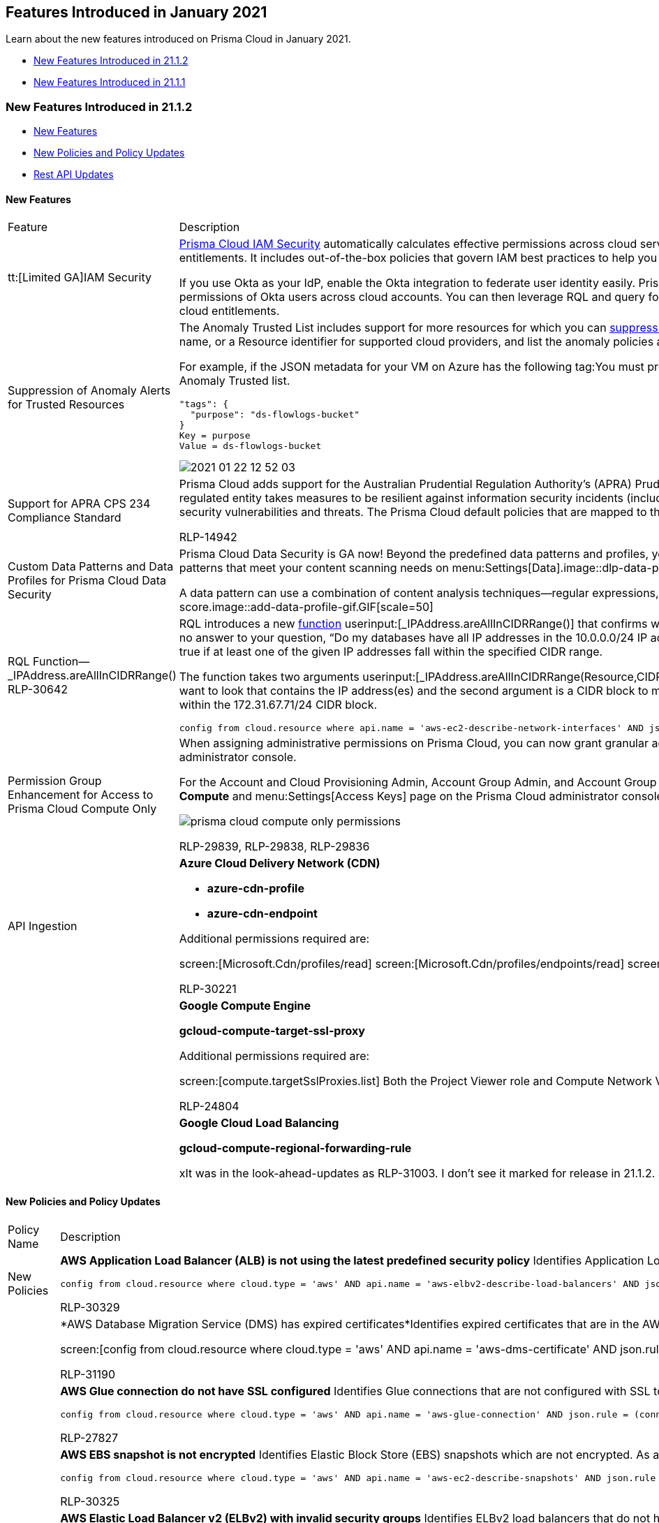 [#id464c056e-9316-4f90-b63b-52b2f582ea58]
== Features Introduced in January 2021

Learn about the new features introduced on Prisma Cloud in January 2021.

* xref:#id8c1f98fa-2084-41be-9105-7e5f8f1024c8[New Features Introduced in 21.1.2]
* xref:#id1d571235-9fac-4951-b869-bb5ba7fbdf72[New Features Introduced in 21.1.1]


[#id8c1f98fa-2084-41be-9105-7e5f8f1024c8]
=== New Features Introduced in 21.1.2

* xref:#id211b14d5-2439-4891-a25c-ebb4c3d478b6[New Features]
* xref:#id0a58d4c2-59bf-4433-bd0d-662c009ae469[New Policies and Policy Updates]
* xref:#id79bd4386-5f2f-41b6-ac20-de961bbd223b[Rest API Updates]


[#id211b14d5-2439-4891-a25c-ebb4c3d478b6]
==== New Features

[cols="50%a,50%a"]
|===
|Feature
|Description


|tt:[Limited GA]IAM Security
|https://docs.paloaltonetworks.com/prisma/prisma-cloud/prisma-cloud-admin/prisma-cloud-iam-security.html[Prisma Cloud IAM Security] automatically calculates effective permissions across cloud service providers, detects overly permissive access and suggests corrections to reach least privilege entitlements. It includes out-of-the-box policies that govern IAM best practices to help you identify risky permissions and get to the ideal set of privileges for your deployment.

If you use Okta as your IdP, enable the Okta integration to federate user identity easily. Prisma Cloud ingests single sign-on (SSO) data for an effective permissions calculation and lists the effective permissions of Okta users across cloud accounts. You can then leverage RQL and query for identity-related entitlements and events to investigate and address issues to gain control over your cloud entitlements.


|Suppression of Anomaly Alerts for Trusted Resources
|The Anomaly Trusted List includes support for more resources for which you can https://docs.paloaltonetworks.com/prisma/prisma-cloud/prisma-cloud-admin/manage-prisma-cloud-alerts/suppress-alerts-for-prisma-cloud-anomaly-policies.html[suppress alerts]. You can now specify a Machine Image ID, Tag associated with a cloud resource, Cloud Service name, or a Resource identifier for supported cloud providers, and list the anomaly policies against which you do not want to generate alerts.

For example, if the JSON metadata for your VM on Azure has the following tag:You must provide the key and the value from the JSON element as the *Key* and the *Value* when you add the tag to the Anomaly Trusted list.

----
"tags": {
  "purpose": "ds-flowlogs-bucket"
}
Key = purpose
Value = ds-flowlogs-bucket
----

image::2021-01-22_12-52-03.gif[scale=40]


|Support for APRA CPS 234 Compliance Standard
|Prisma Cloud adds support for the Australian Prudential Regulation Authority's (APRA) Prudential Standard CPS 234 regulatory standard. This Prudential Standard aims to ensure that an APRA-regulated entity takes measures to be resilient against information security incidents (including cyber attacks) by maintaining an information security capability commensurate with information security vulnerabilities and threats. The Prisma Cloud default policies that are mapped to this standard enable continuous monitoring of your organization’s cyber risk profile.

+++<draft-comment>RLP-14942</draft-comment>+++


|Custom Data Patterns and Data Profiles for Prisma Cloud Data Security
|Prisma Cloud Data Security is GA now! Beyond the predefined data patterns and profiles, you now can define a https://docs.paloaltonetworks.com/prisma/prisma-cloud/prisma-cloud-admin/prisma-cloud-data-security/monitor-data-security-scan-prisma-cloud/data-policies.html[data pattern] from scratch, and also create a https://docs.paloaltonetworks.com/prisma/prisma-cloud/prisma-cloud-admin/prisma-cloud-data-security/monitor-data-security-scan-prisma-cloud/data-policies.html[data profile] with a collection of data patterns that meet your content scanning needs on menu:Settings[Data].image::dlp-data-patterns-profiles.png[scale=40]

A data pattern can use a combination of content analysis techniques—regular expressions, and proximity keywords—to identify the content and rate it with a low to high confidence score.image::add-data-profile-gif.GIF[scale=50]


|RQL Function—_IPAddress.areAllInCIDRRange()
+++<draft-comment>RLP-30642</draft-comment>+++
|RQL introduces a new https://docs.paloaltonetworks.com/prisma/prisma-cloud/prisma-cloud-rql-reference/rql-reference/operators.html#idf1090750-00ce-4a0e-adb1-609033551ce5[function] userinput:[_IPAddress.areAllInCIDRRange()] that confirms whether *all* the IP addresses assigned to a resource are within a specified CIDR block. It provides a yes or no answer to your question, “Do my databases have all IP addresses in the 10.0.0.0/24 IP address range?“.This differs slightly from the existing _IPAddress.inCIDRRange() function, which returns true if at least one of the given IP addresses fall within the specified CIDR range.

The function takes two arguments userinput:[_IPAddress.areAllInCIDRRange(Resource,CIDR)]. The first argument allows you to specify the metadata within the resource configuration where you want to look that contains the IP address(es) and the second argument is a CIDR block to match. For example:returns a list of network interfaces that have private IP addresses that all fall entirely within the 172.31.67.71/24 CIDR block.

[userinput]
----
config from cloud.resource where api.name = 'aws-ec2-describe-network-interfaces' AND json.rule = _IPAddress.areAllInCIDRRange(privateIpAddresses[*].privateIpAddress,172.31.67.71/24) is true
----

|Permission Group Enhancement for Access to Prisma Cloud Compute Only
|When assigning administrative permissions on Prisma Cloud, you can now grant granular access for Prisma Cloud Compute capabilities only, and restrict access to the rest of the Prisma Cloud administrator console.

For the Account and Cloud Provisioning Admin, Account Group Admin, and Account Group Read Only roles, you can enable the *Only for Compute capabilities* option to allow access to the *Compute* and menu:Settings[Access Keys] page on the Prisma Cloud administrator console.

image::prisma-cloud-compute-only-permissions.png[scale=30]

+++<draft-comment>RLP-29839, RLP-29838, RLP-29836</draft-comment>+++


|API Ingestion
|*Azure Cloud Delivery Network (CDN)*

* *azure-cdn-profile*

* *azure-cdn-endpoint*

Additional permissions required are:

screen:[Microsoft.Cdn/profiles/read] screen:[Microsoft.Cdn/profiles/endpoints/read] screen:[Microsoft.Cdn/profiles/endpoints/customdomains/read] The Reader role includes the permissions

+++<draft-comment>RLP-30221</draft-comment>+++


|
|*Google Compute Engine*

*gcloud-compute-target-ssl-proxy*

Additional permissions required are:

screen:[compute.targetSslProxies.list] Both the Project Viewer role and Compute Network Viewer role include the permission.

+++<draft-comment>RLP-24804</draft-comment>+++


|
|*Google Cloud Load Balancing*

*gcloud-compute-regional-forwarding-rule*

+++<draft-comment>xIt was in the look-ahead-updates as RLP-31003. I don’t see it marked for release in 21.1.2. Should we exclude it? No, Doug it is in</draft-comment>+++

|===


[#id0a58d4c2-59bf-4433-bd0d-662c009ae469]
==== New Policies and Policy Updates

[cols="50%a,50%a"]
|===
|Policy Name
|Description


|New Policies
|*AWS Application Load Balancer (ALB) is not using the latest predefined security policy* Identifies Application Load Balancers (ALBs) that are not using the latest predefined security policy. It is a best practice to use the latest predefined security policy which uses only secured protocol and ciphers.

----
config from cloud.resource where cloud.type = 'aws' AND api.name = 'aws-elbv2-describe-load-balancers' AND json.rule = type equals application and listeners[?any(protocol equals HTTPS and sslPolicy exists and (sslPolicy does not contain ELBSecurityPolicy-FS-1-2-Res-2020-10 and sslPolicy does not contain ELBSecurityPolicy-TLS-1-2-Ext-2018-06))] exists
----

+++<draft-comment>RLP-30329</draft-comment>+++


|
|*AWS Database Migration Service (DMS) has expired certificates*Identifies expired certificates that are in the AWS Database Migration Service (DMS). It is a best practice to delete expired certificates.

screen:[config from cloud.resource where cloud.type = 'aws' AND api.name = 'aws-dms-certificate' AND json.rule = '_DateTime.ageInDays(validToDate) > -1']

+++<draft-comment>RLP-31190</draft-comment>+++


|
|*AWS Glue connection do not have SSL configured* Identifies Glue connections that are not configured with SSL to encrypt connections. It is a best practice to use a SSL connection with hostname matching enforced for the DB connection on a client; enforcing SSL connections protect against 'man in the middle' attacks by encrypting the data stream between connections.

----
config from cloud.resource where cloud.type = 'aws' AND api.name = 'aws-glue-connection' AND json.rule = (connectionType equals KAFKA and connectionProperties.KAFKA_SSL_ENABLED is false) or (connectionType does not equal KAFKA and connectionProperties.JDBC_ENFORCE_SSL is false) 
----

+++<draft-comment>RLP-27827</draft-comment>+++


|
|*AWS EBS snapshot is not encrypted* Identifies Elastic Block Store (EBS) snapshots which are not encrypted. As a best practice implement encryption to protect sensitive information from unauthorized access.

----
config from cloud.resource where cloud.type = 'aws' AND api.name = 'aws-ec2-describe-snapshots' AND json.rule = snapshot.encrypted is false
----

+++<draft-comment>RLP-30325</draft-comment>+++


|
|*AWS Elastic Load Balancer v2 (ELBv2) with invalid security groups* Identifies ELBv2 load balancers that do not have security groups with a valid inbound or outbound rule. ELBv2 security groups should have at least one inbound or outbound rule, as ELBs will deny all incoming/outgoing traffic to or from any resources configured behind that ELBv2 rendering it ineffective.

----
config from cloud.resource where api.name = 'aws-elbv2-describe-load-balancers' as X; config from cloud.resource where api.name = 'aws-ec2-describe-security-groups' AND json.rule = ipPermissions[*] is empty or ipPermissionsEgress[*] is empty as Y; filter '$.X.securityGroups[*] contains $.Y.groupId'; show X;
----

+++<draft-comment>RLP-30327</draft-comment>+++


|
|*AWS Network Load Balancer (NLB) is not using the latest predefined security policy* Identifies Network Load Balancers (NLBs) that are not using the latest predefined security policy. It is a best practice to use the latest predefined security policy which uses only secured protocol and ciphers.

----
config from cloud.resource where cloud.type = 'aws' AND api.name = 'aws-elbv2-describe-load-balancers' AND json.rule = type equals network and listeners[?any(protocol equals TLS and sslPolicy exists and (sslPolicy does not contain ELBSecurityPolicy-FS-1-2-Res-2020-10 and sslPolicy does not contain ELBSecurityPolicy-TLS-1-2-Ext-2018-06))] exists
----

+++<draft-comment>RLP-30331</draft-comment>+++


|
|*AWS SQS queue access policy is overly permissive* Identifies Simple Queue Service (SQS) queues that have an overly permissive access policy. It is a best practice to have the least privileged access policy to protect the SQS queue from data leakage and unauthorized access.

----
config from cloud.resource where cloud.type = 'aws' AND api.name = 'aws-sqs-get-queue-attributes' AND json.rule = attributes.Policy.Statement[?any(Principal equals * and Effect equals Allow)] exists
----

+++<draft-comment>RLP-29671</draft-comment>+++


|
|*Azure PostgreSQL Database Server Firewall rule allow access to all IPV4 address* Identifies Azure PostgreSQL Database Server which has Firewall rule that allow access to all IPV4 addresses.
+++<draft-comment>This could impact alerts being generated for all Azure PostgreSQL Database Servers which has Firewall rule that allow access to all IPV4 address. RLP-30632</draft-comment>+++

----
config from cloud.resource where cloud.type = 'azure' AND api.name = 'azure-postgresql-server' AND json.rule = firewallRules.value[?any(properties.startIpAddress equals 0.0.0.0 and properties.endIpAddress equals 255.255.255.255)] exists
----



|
|*Azure Security Center Defender set to Off for App Service* Identifies that the Defender setting for Azure SQL database server is set to off in Azure Security Center.

----
config from cloud.resource where cloud.type = 'azure' AND api.name = 'azure-security-center-settings' AND json.rule = pricings[?any( name equals AppServices and properties.pricingTier does not equal Standard)] exists
----

+++<draft-comment>RLP-31323</draft-comment>+++


|
|*Azure Security Center Defender set to Off for Key Vault* Identifies that the Defender setting for Key Vault is set to Off in Azure Security Center.

----
config from cloud.resource where cloud.type = 'azure' AND api.name = 'azure-security-center-settings' AND json.rule = pricings[?any( name equals KeyVaults and properties.pricingTier does not equal Standard)] exists
----

+++<draft-comment>RLP-31328</draft-comment>+++


|
|*Azure Security Center Defender set to Off for Kubernetes* Identifies that the Defender setting for Kubernetes is set to Off in Azure Security Center.

----
config from cloud.resource where cloud.type = 'azure' AND api.name = 'azure-security-center-settings' AND json.rule = pricings[?any( name equals KubernetesService and properties.pricingTier does not equal Standard)] exists
----

+++<draft-comment>RLP-31327</draft-comment>+++


|
|*Azure Security Center Defender set to Off for Servers* Identifies that the Defender setting for Servers is set to Off in Azure Security Center.

----
config from cloud.resource where cloud.type = 'azure' AND api.name = 'azure-security-center-settings' AND json.rule = pricings[?any( name equals VirtualMachines and properties.pricingTier does not equal Standard)] exists
----

+++<draft-comment>RLP-31321</draft-comment>+++


|
|*Azure Security Center Defender set to Off for Storage* Identifies that the Defender setting for Storage is set to Off in Azure Security Center.

----
config from cloud.resource where cloud.type = 'azure' AND api.name = 'azure-security-center-settings' AND json.rule = pricings[?any( name equals StorageAccounts and properties.pricingTier does not equal Standard)] exists
----

+++<draft-comment>RLP-31326</draft-comment>+++


|
|*Azure Security Center Defender set to On for Azure SQL database servers* Identifies that the Defender setting for Azure SQL database servers is set to Off in Azure Security Center.

----
config from cloud.resource where cloud.type = 'azure' AND api.name = 'azure-security-center-settings' AND json.rule = pricings[?any( name equals SqlServers and properties.pricingTier does not equal Standard)] exists
----

+++<draft-comment>RLP-31338.</draft-comment>+++


|
|*Azure SQL Servers Firewall rule allow access to all IPV4 addresses* Identifies Azure SQL Servers which has firewall rule that allow access to all IPV4 address. Having a firewall rule with start IP being 0.0.0.0, and end IP being 255.255.255.255, would allow access to the SQL server from any host on the Internet. It is a best practice not to use this type of firewall rule on any SQL server.

----
config from cloud.resource where cloud.type = 'azure' AND api.name = 'azure-sql-server-list' AND json.rule = firewallRules[?any(startIpAddress equals 0.0.0.0 and endIpAddress equals 255.255.255.255)] exists
----

+++<draft-comment>RLP-30633</draft-comment>+++


|
|*Azure Virtual machine NIC has IP forwarding enabled* Identifies Azure Virtual machine NICs which have IP forwarding enabled.

+++<draft-comment>This policy will generate alerts for all Virtual machine NICs on which IP forwarding is enabled. RLP-28136</draft-comment>+++

----
config from cloud.resource where cloud.type = 'azure' AND api.name = 'azure-network-nic-list' AND json.rule = ['properties.virtualMachine'].id is not empty and ['properties.enableIPForwarding'] exists and ['properties.enableIPForwarding'] is true
----



|
|*GCP GCR Container Vulnerability Scanning is disabled* Identifies GCP accounts where GCR Container Vulnerability Scanning is not enabled. It is a best practice to enable vulnerability scanning for images stored in Google Container Registry.

----
config from cloud.resource where cloud.type = 'gcp' AND api.name = 'gcloud-services-list' AND json.rule = services[?any( config.name contains containerscanning.googleapis.com and state contains ENABLED)] does not exist 
----

+++<draft-comment>RLP-29426</draft-comment>+++


|
|*GCP Kubernetes cluster shielded GKE node with Integrity Monitoring disabled* Identifies GCP Kubernetes cluster shielded GKE nodes that are not enabled with Integrity Monitoring. Integrity Monitoring provides active alerting for Shielded GKE nodes which allows administrators to respond to integrity failures and prevent compromised nodes from being deployed into the cluster.

----
config from cloud.resource where cloud.type = 'gcp' AND api.name = 'gcloud-container-describe-clusters' AND json.rule = nodePools[?any(config.shieldedInstanceConfig.enableIntegrityMonitoring does not exist or config.shieldedInstanceConfig.enableIntegrityMonitoring is false)] exists
----

+++<draft-comment>RLP-29251</draft-comment>+++


|
|*GCP Kubernetes cluster shielded GKE node with Secure Boot disabled* Identifies GCP shielded GKE nodes with Secure Boot disabled. This allows attackers to alter boot components to persist malware or root kits during system initialization. As a best practice, enable Secure Boot for Shielded GKE Nodes to verify the digital signature of node boot components.

----
config from cloud.resource where cloud.type = 'gcp' AND api.name = 'gcloud-container-describe-clusters' AND json.rule = nodePools[?any(config.shieldedInstanceConfig.enableSecureBoot does not exist or config.shieldedInstanceConfig.enableSecureBoot is false)] exists
----

+++<draft-comment>RLP-29252</draft-comment>+++


|
|*GCP Kubernetes Engine cluster not using Release Channel for version management* Identifies GCP Kubernetes Engine clusters that are not using Release Channel for version management. Subscribing to a specific release channel reduces version management complexity.

----
config from cloud.resource where cloud.type = 'gcp' AND api.name = 'gcloud-container-describe-clusters' AND json.rule = releaseChannel.channel does not exist
----

+++<draft-comment>RLP-30087</draft-comment>+++


|
|*GCP Kubernetes Engine cluster workload identity is disabled* Identifies GCP Kubernetes Engine clusters for which workload identity is disabled. Manual approaches for authenticating Kubernetes workloads violates the principle of least privilege on a multi-tenanted node when one pod needs to have access to a service, but every other pod on the node that uses the service account does not. Enabling Workload Identity manages the distribution and rotation of Service account keys for the workloads to use.

----
config from cloud.resource where cloud.type = 'gcp' AND api.name = 'gcloud-container-describe-clusters' AND json.rule = (workloadIdentityConfig[*] does not exist and nodePools[?any(config.workloadMetadataConfig does not exist )] exists) or (workloadIdentityConfig[*] exists and (nodePools[?any(config.workloadMetadataConfig does not contain GKE_METADATA)] exists))
----

+++<draft-comment>RLP-30088</draft-comment>+++


|Policy Updates—RQL and Metadata
|*AWS Application Load Balancer (ALB) listener that allow connection requests over HTTP* Policy RQL has been updated with new nested RQL grammar to leverage the advantage of RQL optimization. The policy name and recommendation steps have been updated to make it generic to various ELBv2 types instead of ALB only.

*Impact—* No impact on alerts.

+++<draft-comment>RLP-30621</draft-comment>+++


|
|*AWS Elastic Load Balancer v2 (ELBv2) Application Load Balancer (ALB) with access log disabled* Policy name and recommendation steps have been updated to make it generic to various ELBv2 types instead of ALB only.

*Impact—* No impact on alerts.

+++<draft-comment>RLP-30621</draft-comment>+++


|
|*AWS IAM policy allows full administrative privileges* The RQL is updated with new nested RQL grammar and is optimized to evaluate multiple entries of policy statements for more accuracy.Policy recommendation steps are also updated.

*Updated RQL—* The updated RQL is:

----
config from cloud.resource where cloud.type = 'aws' AND api.name = 'aws-iam-get-policy-version' AND json.rule = 'document.Statement[?any(Action equals * and Resource equals * and Effect equals Allow)] exists and (policyArn exists and policyArn does not contain iam::aws:policy/AdministratorAccess)'
----

*Impact—* With this change, open alerts that are no longer identified as policy violations will be resolved as Policy_Updated.

+++<draft-comment>RLP-30624</draft-comment>+++

+++<draft-comment>Updated from email convo with Pradeep Biradar with email subject: 21.1.2-release-notes-review.pdf</draft-comment>+++


|
|*GCP IAM primitive roles are in use* Identifies GCP IAM users with primitive roles. Primitive roles (owner/editor) existed prior to GCP IAM and provides broader access to resources making them prone to attacks. Predefined roles provide more granular controls and should therefore be used.

*Updated RQL—* The updated RQL is:

screen:[config from cloud.resource where cloud.type = 'gcp' AND api.name = 'gcloud-projects-get-iam-user' AND json.rule = '(user does not contain appspot.gserviceaccount.com and user does not contain developer.gserviceaccount.com and user does not contain cloudservices.gserviceaccount.com and user does not contain system.gserviceaccount.com and user does not contain cloudbuild.gserviceaccount.com) and (roles contains roles/editor or roles contains roles/owner)']

*Impact—* With this change, default service and Google managed service accounts will now be excluded from alerts.

+++<draft-comment>RLP-30215</draft-comment>+++


|
|*Internet exposed instances policy name has been updated* The policy name has been updated to 'Instances exposed to network traffic from the internet.' The policy name has been updated to differentiate Risk from Incident type policies.

+++<draft-comment>RLP-31337</draft-comment>+++


|
|*Publicly exposed DB Ports policy name has been updated* The policy name has been updated to 'DB ports exposed to network traffic from the internet.' The policy name has been updated to differentiate Risk from Incident type policies.

+++<draft-comment>RLP-31337</draft-comment>+++

|===


[#id79bd4386-5f2f-41b6-ac20-de961bbd223b]
==== Rest API Updates

[cols="50%a,50%a"]
|===
|Change
|Description


|Anomaly Trusted List APIs
|The Anomaly Trusted List APIs support the following new trusted list types:

* varname:[resource]: Resource ID

* varname:[image]: Machine image ID

* varname:[tag]: Tag

* varname:[service]: Service name

As a result, the response objects for the following APIs include some new attributes:

* GET /anomalies/trusted_list

* GET /anomalies/trusted_list/{id}

And the request object for the following APIs include some new optional body parameters:

* POST /anomalies/trusted_list

* PUT /anomalies/trusted_list/{id}

The new attributes/parameters are in a nested object that describes the network anomaly trusted list entry. This nested object includes the following new attributes/parameters:

* varname:[resourceID]

* varname:[imageID]

* varname:[tagKey]

* varname:[tagValue]

* varname:[service]


|New attributes for some Cloud Account and Account Group API response objects
|The response objects for the following APIs currently include some new attributes:

* GET /cloud/{cloud_type}/{id}

* GET /cloud

* GET /cloud/{cloud_type}/{id}/project

The new attributes are in a nested object that describes the account group info. This nested object includes two new attributes:

* varname:[groupId]: The account group ID

* varname:[autoCreated]: Whether or not the group was auto-created

|===


[#id1d571235-9fac-4951-b869-bb5ba7fbdf72]
=== New Features Introduced in 21.1.1

* xref:#id2b9dcc45-437c-484a-b755-8bb8a58b963f[New Features]

* xref:#id90fdf4ef-18a6-4e3f-a951-1627d6bc382c[Updates to Existing Behavior]

* xref:#id7385ab2e-eb6d-475f-b8f6-e7cedd5888ae[New Policies and Policy Updates]

* xref:#id08fbf582-0f6f-4d71-97cc-2e494e594656[Rest API Updates]


[#id2b9dcc45-437c-484a-b755-8bb8a58b963f]
=== New Features

[cols="48%a,52%a"]
|===
|Feature
|Description


|Support for CIS Microsoft Azure Foundations Benchmark v.1.2.0
|Prisma Cloud adds support for CIS Microsoft Azure Foundations Benchmark v.1.2.0, which includes policy checks for the following Azure services—Identity and Access Management, Security Center, Storage Accounts, Database Services, Logging and Monitoring, Networking, Virtual Machines, Other Security Considerations, and AppService.


|Expanded Scope for Anomaly Trusted List
|For a resource that is identified as the trigger or _violating resource_ in an Anomaly alert, you can now suppress alerts for all traffic where the IP address of the resource is involved as the source or the destination for the associated network flows.

With this enhancement, when you add an IP address to the *Anomalies Trusted List* and specify the anomaly policies for which to suppress alerts, Prisma Cloud will not generate alerts for any network flow where the IP address is identified as the source or destination host.

For example, anomaly policies that identify unusual activities which use an unusual port or protocol, previously allowed you to suppress alerts for the first targeted host (destination) only. The details for the first targeted host was displayed as the *Resource Name* associated with the Anomaly alert. If the same IP address was the client that originated the flow (or source host) and not the destination, the alert was not suppressed. With this enhancement, all alerts for the policy are suppressed regardless of whether the IP address (resource name identified in the Anomaly alert) is the client (source) or target (destination) host.

An anomaly alert for unusual port scan activity in the following example is suppressedimage::rlp-30772-alert.png[scale=40]

when you add the IP address—194.61.53.242—to the Anomaly Trusted List. Prisma Cloud will not generate any alerts where the IP address is either the source or destination IP address.image::rlp-30772-trusted-list.png[scale=40]

+++<draft-comment>RLP-30772</draft-comment>+++


|Bitbucket Server Plugin for Scanning IaC Templates
|Try the new Bitbucket Server plugin to perform IaC scans on Bitbucket pull requests and check them against Prisma Cloud default policies, or the custom policies that you define; this allows you to mitigate security or compliance risks in your DevOps processes and provides visibility on the scan results on the menu:Inventory[DevOps].

The Bitbucket Server plugin performs a full repository scan for the branch that the pull request was made on, and if policy violations exceed the severity-based criteria that you defined, then the pull request will be blocked.


|AWS CodePipelines IaC Scan Plugin Update
|The AWS CodePipelines plugin is updated to support the IaC Scan v2 API, and it replaces custom actions with a simplified docker-based CodeBuild solution.

[NOTE]
====
Custom actions are no longer supported.
====


|*API Ingestion*
|AWS Direct Connect

*aws-direct-connect-interface*

Additional permission required is:

screen:[directconnect:DescribeVirtualInterfaces] The Security Audit role includes the permission.

+++<draft-comment>RLP-27129</draft-comment>+++


|
|AWS Glue

*aws-glue-connection*

+++<draft-comment>RLP-30344</draft-comment>+++


|
|Azure SQL Database

*azure-sql-server-list*

Additional permissions required are: screen:[Microsoft.Sql/servers/vulnerabilityAssessments/read]

The Reader role includes the permission, and the azure_prisma_cloud_read_only_role.json will be updated to include the permissions.


+++<draft-comment>RLP-30593</draft-comment>+++


|
|Azure Security Center

*azure-security-center-settings*

Additional permissions required are: screen:[Microsoft.Security/settings/read]

The Reader role includes the permission, and the azure_prisma_cloud_read_only_role.json will be updated to include the permissions.


+++<draft-comment>RLP-30591</draft-comment>+++


|
|Azure Storage

*azure-storage-account-list*

No new permissions, the Reader role includes the required permissions.

+++<draft-comment>RLP-30592</draft-comment>+++

|===


[#id90fdf4ef-18a6-4e3f-a951-1627d6bc382c]
=== Updates to Existing Behavior

[cols="45%a,55%a"]
|===
|Feature
|Description


|Skip Ingestion of high Volume Audit Event Metadata from Azure
|Owing to the amount of data generated for Azure activity logs—for the RQL query userinput:[event from cloud.audit_logs where cloud.type = 'azure'] — the following event metadata will no longer be ingested on Prisma Cloud:

* 'auditIfNotExists' policy action
* (EndRequest) - Microsoft.Insights/AutoscaleSettings/Flapping/Action (Flapping)
* Health Event Activated
* Microsoft.Authorization/policies/append/action (EndRequest)

|===


[#id7385ab2e-eb6d-475f-b8f6-e7cedd5888ae]
=== New Policies and Policy Updates

[cols="50%a,50%a"]
|===
|*Policy Name*
|*Description*


|New Policies
|*AWS Elastic Load Balancer v2 (ELBv2) SSL negotiation policy configured with weak ciphers* Identifies Elastic Load Balancers v2 (ELBv2) which are configured for SSL negotiation with weak ciphers. As a best practice, use only the ciphers recommended in the https://docs.aws.amazon.com/elasticloadbalancing/latest/application/application-load-balancers.html#deletion-protection[AWS documentation].

----
config from cloud.resource where cloud.type = 'aws' AND api.name = 'aws-elbv2-describe-load-balancers' AND json.rule = listeners[?any(sslPolicy contains ELBSecurityPolicy-TLS-1-0-2015-04)] exists
----

+++<draft-comment>RLP-27716</draft-comment>+++


|
|*AWS Elastic Load Balancer v2 (ELBv2) with deletion protection feature disabled* Identifies Elastic Load Balancers v2 (ELBv2) which are configured with the deletion protection feature disabled. Enabling delete protection for these ELBs prevents irreversible data loss resulting from accidental or malicious operations.

----
config from cloud.resource where cloud.type = 'aws' AND api.name = 'aws-elbv2-describe-load-balancers' AND json.rule = "['attributes'].['deletion_protection.enabled'] contains false"
----

+++<draft-comment>RLP-30330</draft-comment>+++


|
|*AWS IAM role/user with unused CloudTrail delete or full permission* Identifies IAM roles/users that have unused CloudTrail delete permission or CloudTrail full permissions. As a best practice grant the least privilege access to perform a task and limit unintended access to your critical CloudTrail infrastructure.

----
config from cloud.resource where cloud.type = 'aws' AND api.name = 'aws-iam-get-policy-version' AND json.rule = 'document.Statement[?any(Action equals * and Resource equals * and Effect equals Allow)] exists and (policyArn exists and policyArn does not contain iam::aws:policy/AdministratorAccess)'
----

+++<draft-comment>RLP-19425</draft-comment>+++


|
|*AWS S3 buckets with overly permissive to VPC endpoints policy* Identifies S3 buckets that have the bucket policy overly permissive to VPC endpoints. As a best practice, follow the principle of least privileges to ensure that the VPC endpoints have only the necessary permissions instead of full permission on S3 operations.

----
config from cloud.resource where cloud.type = 'aws' AND api.name='aws-s3api-get-bucket-acl' AND json.rule = 'policy.Statement[?any((Condition.StringNotEquals contains aws:sourceVpce and Effect equals Deny and (Action contains s3:* or Action[*] contains s3:*)) or (Condition.StringEquals contains aws:SourceVpce and Effect equals Allow and (Action contains s3:* or Action[*] contains s3:*)))] exists'
----

+++<draft-comment>RLP-27826</draft-comment>+++


|
|*Azure App Services FTP deployment is all allowed* Identifies Azure app services which has FTP deployment setting as 'all allowed' because it increases risk of attackers gaining full control of the app or service. As a best practice, use FTPS if FTP deployment for workflow is essential, otherwise, disable the FTP deployment for Azure App Services.

----
config from cloud.resource where cloud.type = 'azure' AND api.name = 'azure-app-service' AND json.rule = config.ftpsState equals AllAllowed
----

+++<draft-comment>RLP-29249</draft-comment>+++


|
|*Azure custom role administering resource locks not assigned* Identifies Azure Custom Role Administering Resource Locks that are not assigned to any user. As a best practice, create a custom role for Resource Locks and assign to appropriate user.

----
config from cloud.resource where cloud.type = 'azure' AND api.name = 'azure-role-assignment' AND json.rule = (properties.roleDefinition.properties.type equals CustomRole and (properties.roleDefinition.properties.permissions[?any((actions[*] equals Microsoft.Authorization/locks/delete and actions[*] equals Microsoft.Authorization/locks/read and actions[*] equals Microsoft.Authorization/locks/write) or actions[*] equals Microsoft.Authorization/locks/*)] exists) and (properties.roleDefinition.properties.permissions[?any(notActions[*] equals Microsoft.Authorization/locks/delete or notActions[*] equals Microsoft.Authorization/locks/read or notActions[*] equals Microsoft.Authorization/locks/write or notActions[*] equals Microsoft.Authorization/locks/*)] does not exist)) as X; count(X) less than 1References:
----

+++<draft-comment>RLP-30073</draft-comment>+++


|
|*Azure Key Vault diagnostics logs are disabled* Identifies Azure Key Vault that have not enabled diagnostics logs.

----
config from cloud.resource where cloud.type = 'azure' AND api.name = 'azure-key-vault-list' AND json.rule = diagnosticSettings.value[*] size equals 0
----

+++<draft-comment>RLP-30074</draft-comment>+++


|
|*Azure PostgreSQL database server ‘Allow access to Azure services’ enabled* Identifies Azure PostgreSQL database servers that have the 'Allow access to Azure services' settings enabled and accepts connections from all Azure resources including resources in other subscriptions. As a best practice, use firewall rules or VNET rules to allow access from specific network ranges or virtual networks.

----
config from cloud.resource where cloud.type = 'azure' AND api.name = 'azure-postgresql-server' AND json.rule = firewallRules.value[*].properties.startIpAddress equals 0.0.0.0 and firewallRules.value[*].properties.endIpAddress equals 0.0.0.0
----

+++<draft-comment>RLP-29248</draft-comment>+++


|
|*Azure Storage account encryption customer managed keys disabled* Identifies Azure Storage accounts that are not enabled for encryption using customer managed keys. By default, all data at rest in Azure Storage account is encrypted using Microsoft Managed Keys. As a best practice, use customer managed keys to encrypt data in Azure Storage accounts.

----
config from cloud.resource where cloud.type = 'azure' AND api.name = 'azure-storage-account-list' AND json.rule = properties.encryption.keySource equals "Microsoft.Storage"
----

+++<draft-comment>RLP-29247</draft-comment>+++


|
|*Azure Virtual Machines are not utilizing Managed Disks* Identifies Azure Virtual Machines which are not utilizing Managed Disks. This impacts alerts for virtual machines where traditional BLOB based VHDs are used.

----
config from cloud.resource where cloud.type = 'azure' AND api.name = 'azure-vm-list' AND json.rule = ['properties.storageProfile'].['osDisk'].['vhd'].['uri'] exists
----

+++<draft-comment>RLP-30071</draft-comment>+++


|
|*Azure Virtual Machine scale sets are not utilizing managed disks* Identifies Azure Virtual Machines scale sets that are not utilizing Managed Disks. This policy will generate alerts for all virtual machines that use traditional BLOB-based Virtual Hard Disks (VHDs).

----
config from cloud.resource where cloud.type = 'azure' AND api.name = 'azure-vm-list' AND json.rule = ['properties.storageProfile'].['osDisk'].['vhd'].['uri'] exists
----

+++<draft-comment>RLP-30299</draft-comment>+++


.6+|Policy Updates—RQL and Metadata
|*Internet connectivity via TCP over insecure port* 

* RQL has been updated to exclude Azure and GCP ELB resources.
* Description and Recommendations have been updated to be applicable for all cloud providers.

*Updated RQL—* The updated RQL is

----
network from vpc.flow_record where src.ip=0.0.0.0 AND protocol='TCP' AND dest.port IN (21,23,80) AND source.publicnetwork IN ( 'Internet IPs' , 'Suspicious IPs' ) AND dest.resource IN ( resource where role not in ( 'AWS ELB', 'AWS NAT Gateway', 'AZURE ELB', 'GCP ELB' )) AND accepted.bytes > 0
----


*Impact—* Alerts generated for Azure and GCP ELB resources will be resolved as Policy_Updated.

+++<draft-comment>RLP-29941</draft-comment>+++


|*AWS default security group does not restrict all traffic* The policy description and recommendation steps have been updated to remove the word _internet_.

*Impact—* No impact to existing alerts.

+++<draft-comment>RLP-29209</draft-comment>+++


|*AWS EKS cluster security group overly permissive to all traffic*

* RQL has been updated with new grammar (nested array).
* The policy description and recommendation steps have been updated to remove the word _internet._ 

*Impact—* No impact to existing alerts.

+++<draft-comment>RLP-29209</draft-comment>+++


|*AWS Security Group overly permissive to all traffic*

* RQL has been updated with new grammar (nested array) to check for TCP, UDP, ICMP and ICMPv6.
* The policy description and recommendation steps have been updated to remove the word _internet._ 

----
config from cloud.resource where cloud.type = 'aws' AND api.name= 'aws-ec2-describe-security-groups' AND json.rule = isShared is false and (ipPermissions[?any((ipProtocol equals tcp or ipProtocol equals icmp or ipProtocol equals icmpv6 or ipProtocol equals udp) and (ipRanges[*] contains 0.0.0.0/0 or ipv6Ranges[*].cidrIpv6 contains ::/0))] exists)
----


*Impact—* Existing open alerts will be resolved as Policy_Updated for protocol -1(all), and new alerts will be generated using the revised query.

+++<draft-comment>RLP-29208</draft-comment>+++


|*AWS Security Group allows all traffic on ports which are not commonly used*

* RQL has been updated with new grammar (nested array).
* The policy name and description has been updated to remove the word _internet._

*Impact—* No impact to existing alerts.

+++<draft-comment>RLP-29208</draft-comment>+++


|*AWS security groups with inbound rule overly permissive to all traffic*

* The RQL has been updated with new grammar (nested array).
* The policy name, description, and recommendation steps have been updated to remove the word _internet._

*Impact—* No impact to existing alerts.

+++<draft-comment>RLP-29209</draft-comment>+++

|===


[#id08fbf582-0f6f-4d71-97cc-2e494e594656]
=== Rest API Updates

[cols="50%a,50%a"]
|===
|*Change*
|*Description*


|Infrastructure-As-Code (IaC) Scan APIs Version 2
|Two new IaC Scan APIs are available:

*  userinput:[GET /iac/v2/scans] returns a list of IaC scans
*  userinput:[GET /iac/v2/scans/export] exports an assets scans report


|New query parameters for some Cloud Account and Account Group APIs
|The following APIs have new query parameters to offer more control over API performance:

* For the cloud accounts API, the following optional query parameters enable you to include or exclude account groups:** GET /cloud

** GET /cloud/{cloud_type}/{id}

** GET /cloud/{cloud_type}/{id}/project

* For the account group API, the following optional query parameters enable you to include or exclude cloud account information:** GET /cloud/group

** GET /cloud/group/{id}

In support of these options, the response object for GET /cloud/group/{id} includes new attributes related to the cloud accounts with which the requested account group is associated.

|===
